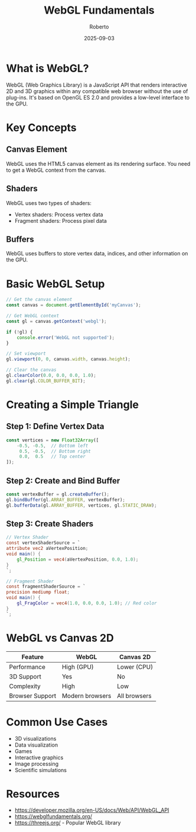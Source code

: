 #+TITLE: WebGL Fundamentals
#+AUTHOR: Roberto
#+DATE: 2025-09-03

* What is WebGL?

WebGL (Web Graphics Library) is a JavaScript API that renders interactive 2D and 3D graphics within any compatible web browser without the use of plug-ins. It's based on OpenGL ES 2.0 and provides a low-level interface to the GPU.

* Key Concepts

** Canvas Element
WebGL uses the HTML5 canvas element as its rendering surface. You need to get a WebGL context from the canvas.

** Shaders
WebGL uses two types of shaders:
- Vertex shaders: Process vertex data
- Fragment shaders: Process pixel data

** Buffers
WebGL uses buffers to store vertex data, indices, and other information on the GPU.

* Basic WebGL Setup

#+BEGIN_SRC javascript
// Get the canvas element
const canvas = document.getElementById('myCanvas');

// Get WebGL context
const gl = canvas.getContext('webgl');

if (!gl) {
    console.error('WebGL not supported');
}

// Set viewport
gl.viewport(0, 0, canvas.width, canvas.height);

// Clear the canvas
gl.clearColor(0.0, 0.0, 0.0, 1.0);
gl.clear(gl.COLOR_BUFFER_BIT);
#+END_SRC

* Creating a Simple Triangle

** Step 1: Define Vertex Data
#+BEGIN_SRC javascript
const vertices = new Float32Array([
    -0.5, -0.5,  // Bottom left
     0.5, -0.5,  // Bottom right
     0.0,  0.5   // Top center
]);
#+END_SRC

** Step 2: Create and Bind Buffer
#+BEGIN_SRC javascript
const vertexBuffer = gl.createBuffer();
gl.bindBuffer(gl.ARRAY_BUFFER, vertexBuffer);
gl.bufferData(gl.ARRAY_BUFFER, vertices, gl.STATIC_DRAW);
#+END_SRC

** Step 3: Create Shaders
#+BEGIN_SRC glsl
// Vertex Shader
const vertexShaderSource = `
attribute vec2 aVertexPosition;
void main() {
    gl_Position = vec4(aVertexPosition, 0.0, 1.0);
}
`;

// Fragment Shader
const fragmentShaderSource = `
precision mediump float;
void main() {
    gl_FragColor = vec4(1.0, 0.0, 0.0, 1.0); // Red color
}
`;
#+END_SRC

* WebGL vs Canvas 2D

| Feature | WebGL | Canvas 2D |
|---------|-------|-----------|
| Performance | High (GPU) | Lower (CPU) |
| 3D Support | Yes | No |
| Complexity | High | Low |
| Browser Support | Modern browsers | All browsers |

* Common Use Cases

- 3D visualizations
- Data visualization
- Games
- Interactive graphics
- Image processing
- Scientific simulations

* Resources

- [[https://developer.mozilla.org/en-US/docs/Web/API/WebGL_API]]
- [[https://webglfundamentals.org/]]
- [[https://threejs.org/]] - Popular WebGL library
